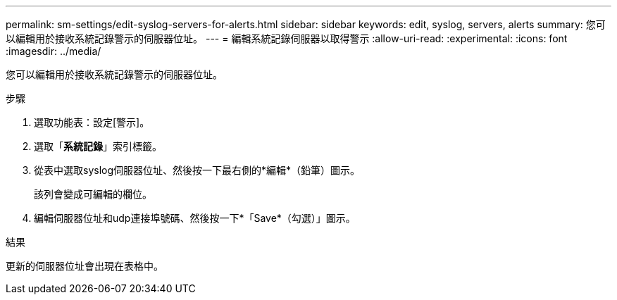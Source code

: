 ---
permalink: sm-settings/edit-syslog-servers-for-alerts.html 
sidebar: sidebar 
keywords: edit, syslog, servers, alerts 
summary: 您可以編輯用於接收系統記錄警示的伺服器位址。 
---
= 編輯系統記錄伺服器以取得警示
:allow-uri-read: 
:experimental: 
:icons: font
:imagesdir: ../media/


[role="lead"]
您可以編輯用於接收系統記錄警示的伺服器位址。

.步驟
. 選取功能表：設定[警示]。
. 選取「*系統記錄*」索引標籤。
. 從表中選取syslog伺服器位址、然後按一下最右側的*編輯*（鉛筆）圖示。
+
該列會變成可編輯的欄位。

. 編輯伺服器位址和udp連接埠號碼、然後按一下*「Save*（勾選）」圖示。


.結果
更新的伺服器位址會出現在表格中。
